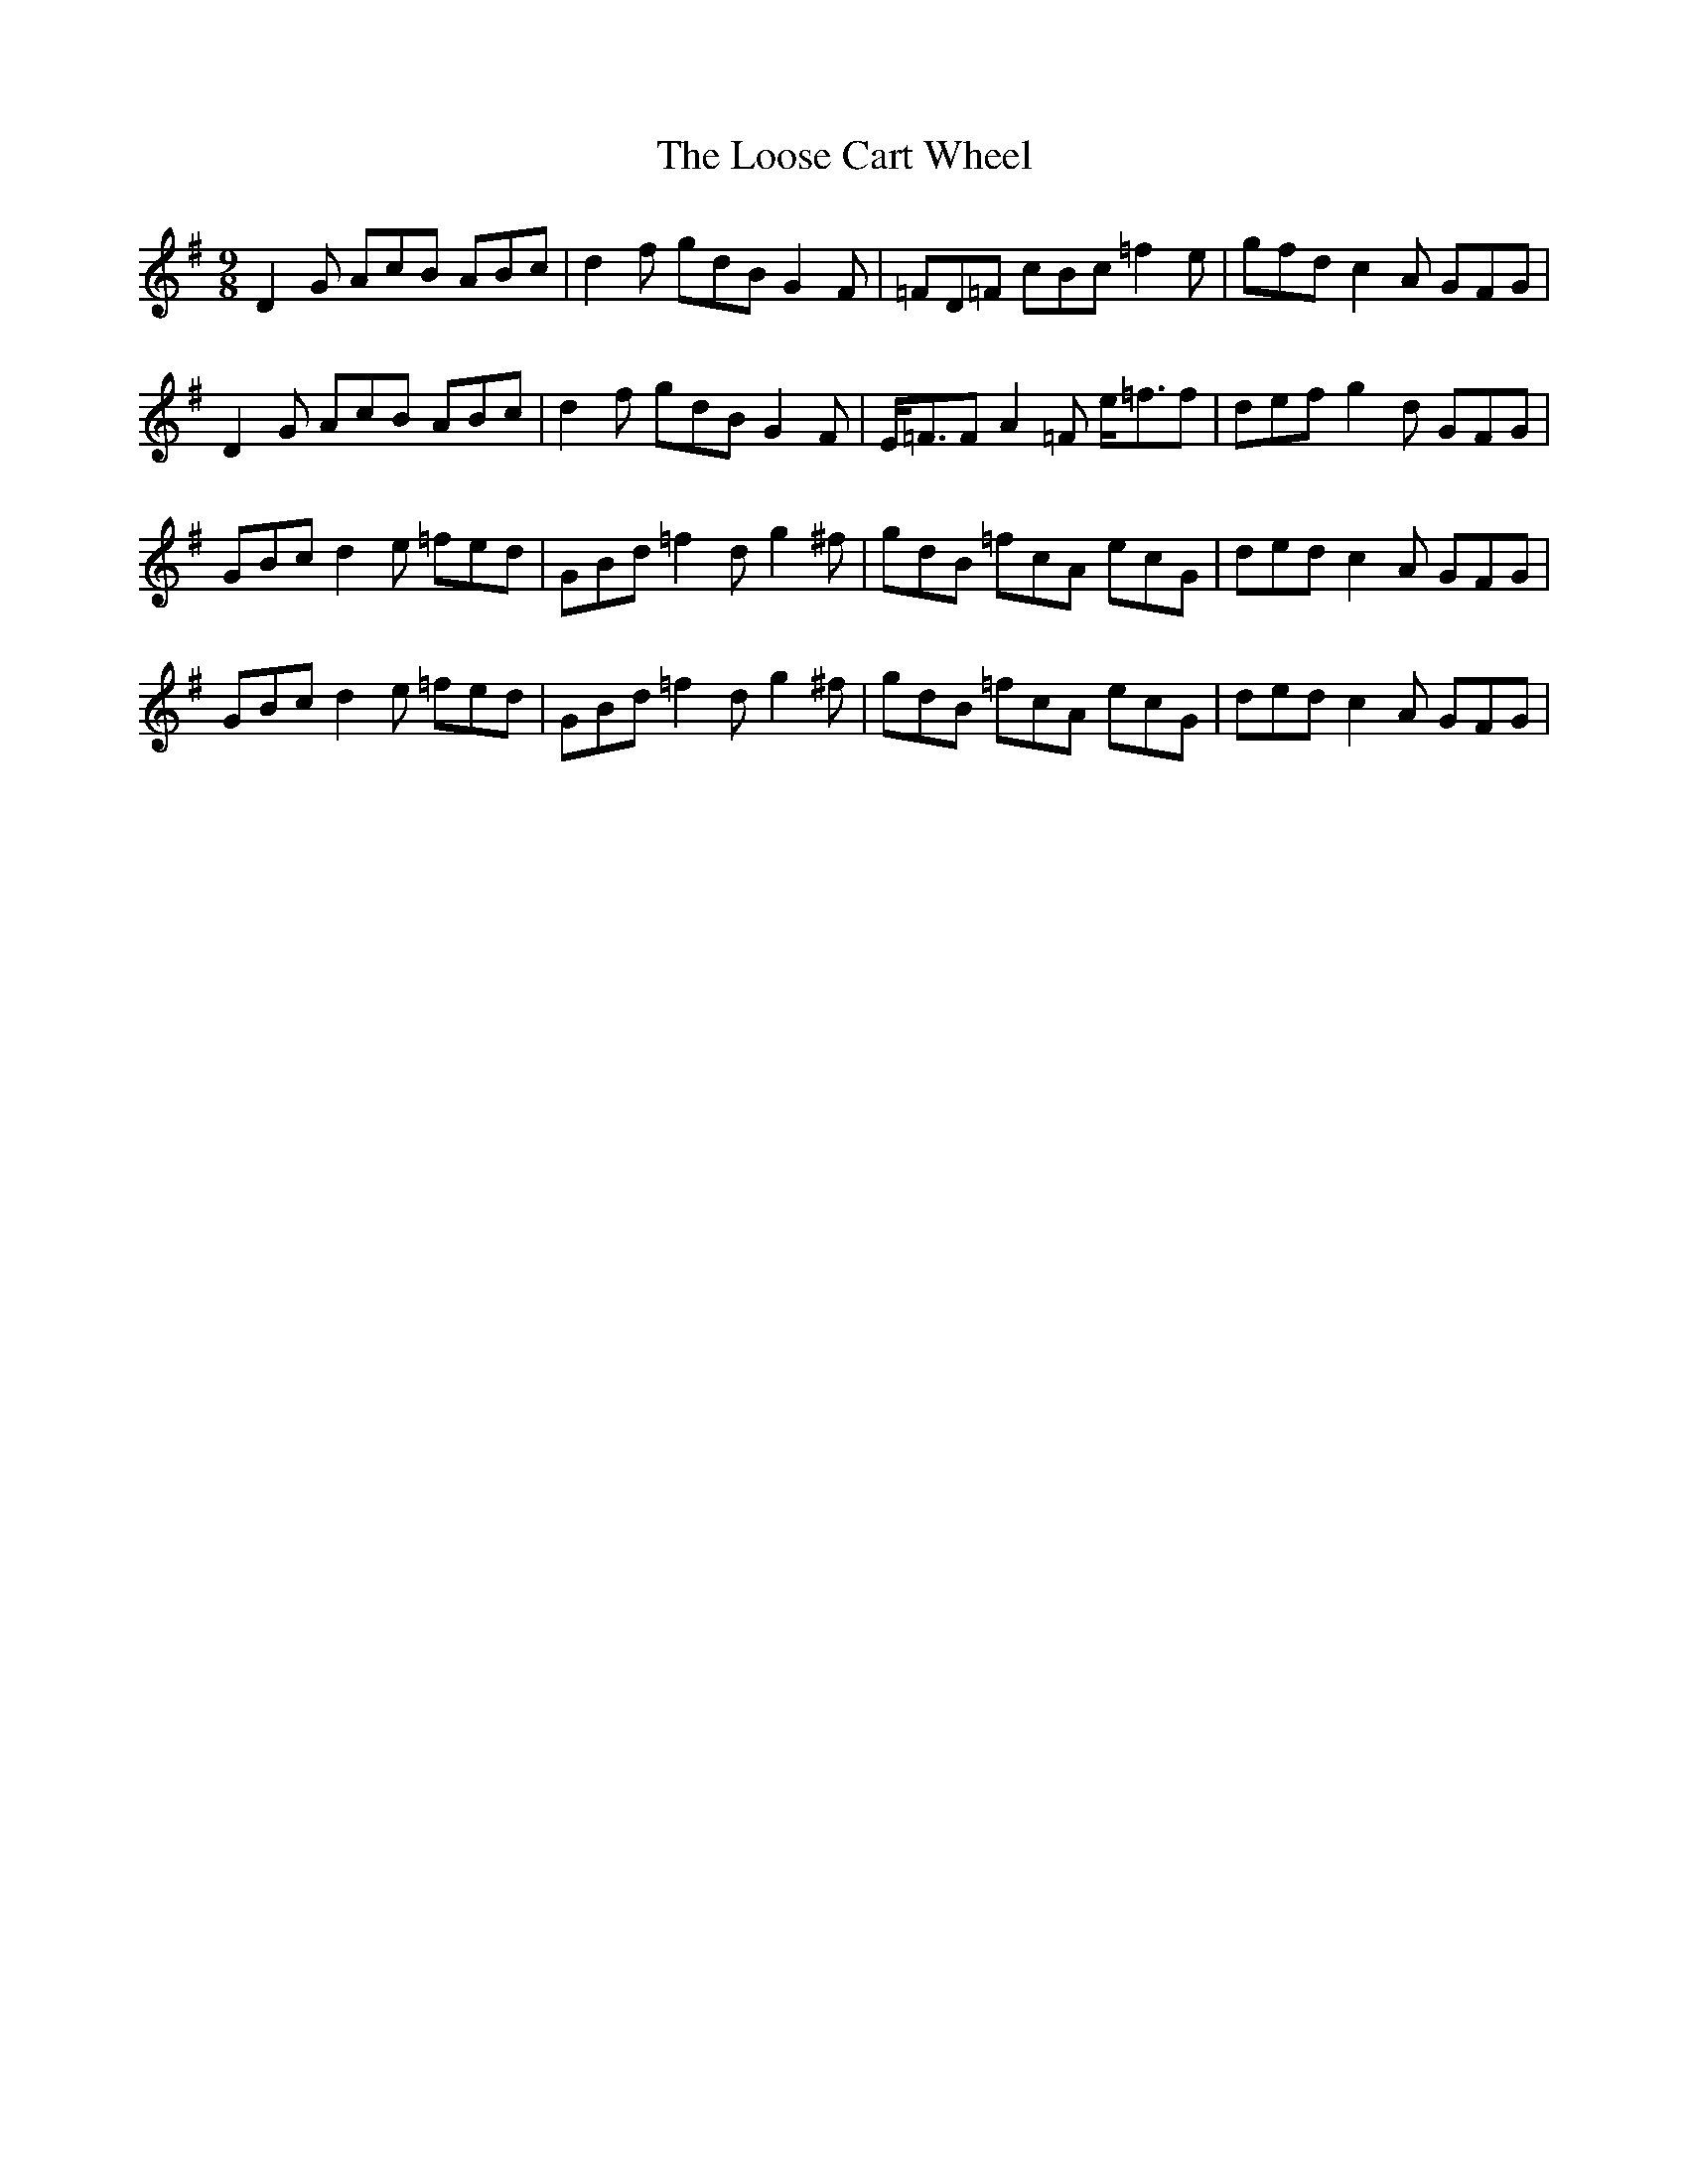 X: 24162
T: Loose Cart Wheel, The
R: slip jig
M: 9/8
K: Gmajor
D2G AcB ABc|d2f gdBG2F|=FD=F cBc =f2e|gfdc2A GFG|
D2G AcB ABc|d2f gdBG2F|E<=FFA2=F e<=ff|def g2d GFG|
GBcd2e =fed|GBd =f2d g2^f|gdB =fcA ecG|dedc2A GFG|
GBcd2e =fed|GBd =f2d g2^f|gdB =fcA ecG|dedc2A GFG|

